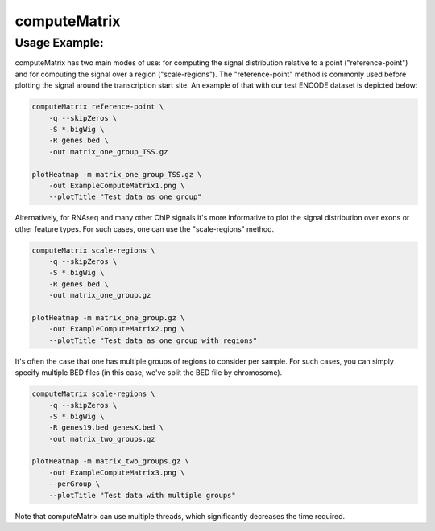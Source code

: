 computeMatrix
=============

.. argparse::
   :ref: deeptools.computeMatrix.parse_arguments
   :prog: computeMatrix

Usage Example:
~~~~~~~~~~~~~~

computeMatrix has two main modes of use: for computing the signal distribution relative to a point ("reference-point") and for computing the signal over a region ("scale-regions"). The "reference-point" method is commonly used before plotting the signal around the transcription start site. An example of that with our test ENCODE dataset is depicted below:

.. code:: bash

    computeMatrix reference-point \
        -q --skipZeros \
        -S *.bigWig \
        -R genes.bed \
        -out matrix_one_group_TSS.gz
    
    plotHeatmap -m matrix_one_group_TSS.gz \
        -out ExampleComputeMatrix1.png \
        --plotTitle "Test data as one group"

.. image:: test_plots/ExampleComputeMatrix1.png

Alternatively, for RNAseq and many other ChIP signals it's more informative to plot the signal distribution over exons or other feature types. For such cases, one can use the "scale-regions" method.

.. code:: bash

    computeMatrix scale-regions \
        -q --skipZeros \
        -S *.bigWig \
        -R genes.bed \
        -out matrix_one_group.gz
    
    plotHeatmap -m matrix_one_group.gz \
        -out ExampleComputeMatrix2.png \
        --plotTitle "Test data as one group with regions"

.. image:: test_plots/ExampleComputeMatrix2.png

It's often the case that one has multiple groups of regions to consider per sample. For such cases, you can simply specify multiple BED files (in this case, we've split the BED file by chromosome).

.. code:: bash

    computeMatrix scale-regions \
        -q --skipZeros \
        -S *.bigWig \
        -R genes19.bed genesX.bed \
        -out matrix_two_groups.gz
    
    plotHeatmap -m matrix_two_groups.gz \
        -out ExampleComputeMatrix3.png \
        --perGroup \
        --plotTitle "Test data with multiple groups"

.. image:: test_plots/ExampleComputeMatrix3.png

Note that computeMatrix can use multiple threads, which significantly decreases the time required.
